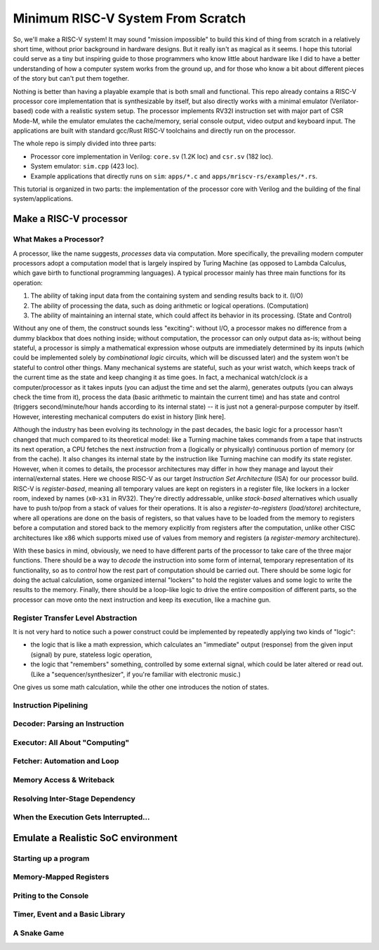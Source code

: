 Minimum RISC-V System From Scratch
==================================

So, we'll make a RISC-V system! It may sound "mission impossible" to build this
kind of thing from scratch in a relatively short time, without prior background
in hardware designs.  But it really isn't as magical as it seems. I hope this
tutorial could serve as a tiny but inspiring guide to those programmers who
know little about hardware like I did to have a better understanding of how a
computer system works from the ground up, and for those who know a bit about
different pieces of the story but can't put them together.

Nothing is better than having a playable example that is both small and
functional.  This repo already contains a RISC-V processor core implementation
that is synthesizable by itself, but also directly works with a minimal
emulator (Verilator-based) code with a realistic system setup. The processor
implements RV32I instruction set with major part of CSR Mode-M, while the
emulator emulates the cache/memory, serial console output, video output and
keyboard input. The applications are built with standard gcc/Rust RISC-V
toolchains and directly run on the processor.

The whole repo is simply divided into three parts:

- Processor core implementation in Verilog: ``core.sv`` (1.2K loc) and
  ``csr.sv`` (182 loc).

- System emulator: ``sim.cpp`` (423 loc).

- Example applications that directly runs on ``sim``: ``apps/*.c`` and
  ``apps/mriscv-rs/examples/*.rs``.

This tutorial is organized in two parts: the implementation of the processor
core with Verilog and the building of the final system/applications.


Make a RISC-V processor
+++++++++++++++++++++++

What Makes a Processor?
-----------------------
A processor, like the name suggests, *processes* data via computation. More
specifically, the prevailing modern computer processors adopt a computation
model that is largely inspired by Turing Machine (as opposed to Lambda
Calculus, which gave birth to functional programming languages). A typical
processor mainly has three main functions for its operation:

1. The ability of taking input data from the containing system and sending
   results back to it. (I/O)
2. The ability of processing the data, such as doing arithmetic or logical
   operations. (Computation)
3. The ability of maintaining an internal state, which could affect its behavior
   in its processing. (State and Control)

Without any one of them, the construct sounds less "exciting": without
I/O, a processor makes no difference from a dummy blackbox that does nothing
inside; without computation, the processor can only output data as-is; without being
stateful, a processor is simply a mathematical expression whose outputs are
immediately determined by its inputs (which could be implemented solely by
*combinational logic* circuits, which will be discussed later) and the system
won't be stateful to control other things. Many mechanical systems are
stateful, such as your wrist watch, which keeps track of the current time as
the state and keep changing it as time goes. In fact, a mechanical watch/clock *is*
a computer/processor as it takes inputs (you can adjust the time and set the alarm),
generates outputs (you can always check the time from it), process the data (basic
arithmetic to maintain the current time) and has state and control (triggers
second/minute/hour hands according to its internal state) -- it is just not a
general-purpose computer by itself. However, interesting mechanical computers
do exist in history [link here].

Although the industry has been evolving its technology in the past decades, the
basic logic for a processor hasn't changed that much compared to its
theoretical model: like a Turning machine takes commands from a tape that
instructs its next operation, a CPU fetches the next *instruction* from a
(logically or physically) continuous portion of memory (or from the cache). It
also changes its internal state by the instruction like Turning machine can
modify its state register. However, when it comes to details, the processor
architectures may differ in how they manage and layout their internal/external
states. Here we choose RISC-V as our target *Instruction Set Architecture*
(ISA) for our processor build. RISC-V is *register-based*, meaning all
temporary values are kept on registers in a register file, like lockers in a
locker room, indexed by names (``x0``-``x31`` in RV32). They're directly
addressable, unlike *stack-based* alternatives which usually have to push to/pop from
a stack of values for their operations.
It is also a *register-to-registers* (*load/store*) architecture, where all
operations are done on the basis of registers, so that values have to be loaded
from the memory to registers before a computation and stored back to the
memory explicitly from registers after the computation, unlike other CISC architectures like x86
which supports mixed use of values from memory and registers (a *register-memory*
architecture).

With these basics in mind, obviously, we need to have different parts of the
processor to take care of the three major functions. There should be a way to
*decode* the instruction into some form of internal, temporary representation of
its functionality, so as to *control* how the rest part of computation should be
carried out. There should be some logic for doing the actual calculation, some
organized internal "lockers" to hold the register values and some logic to write
the results to the memory. Finally, there should be a loop-like logic to drive
the entire composition of different parts, so the processor can move onto the next
instruction and keep its execution, like a machine gun.

Register Transfer Level Abstraction
-----------------------------------
It is not very hard to notice such a power construct could be implemented by
repeatedly applying two kinds of "logic":

- the logic that is like a math expression, which calculates an "immediate"
  output (response) from the given input (signal) by pure, stateless logic
  operation,

- the logic that "remembers" something, controlled by some external signal, which
  could be later altered or read out. (Like a "sequencer/synthesizer", if you're familiar
  with electronic music.)

One gives us some math calculation, while the other one introduces the notion
of states.


Instruction Pipelining
----------------------


Decoder: Parsing an Instruction
-------------------------------


Executor: All About "Computing"
-------------------------------


Fetcher: Automation and Loop
----------------------------


Memory Access & Writeback
-------------------------


Resolving Inter-Stage Dependency
--------------------------------


When the Execution Gets Interrupted...
--------------------------------------

Emulate a Realistic SoC environment
+++++++++++++++++++++++++++++++++++

Starting up a program
---------------------

Memory-Mapped Registers
-----------------------

Priting to the Console
----------------------

Timer, Event and a Basic Library
--------------------------------

A Snake Game
------------
